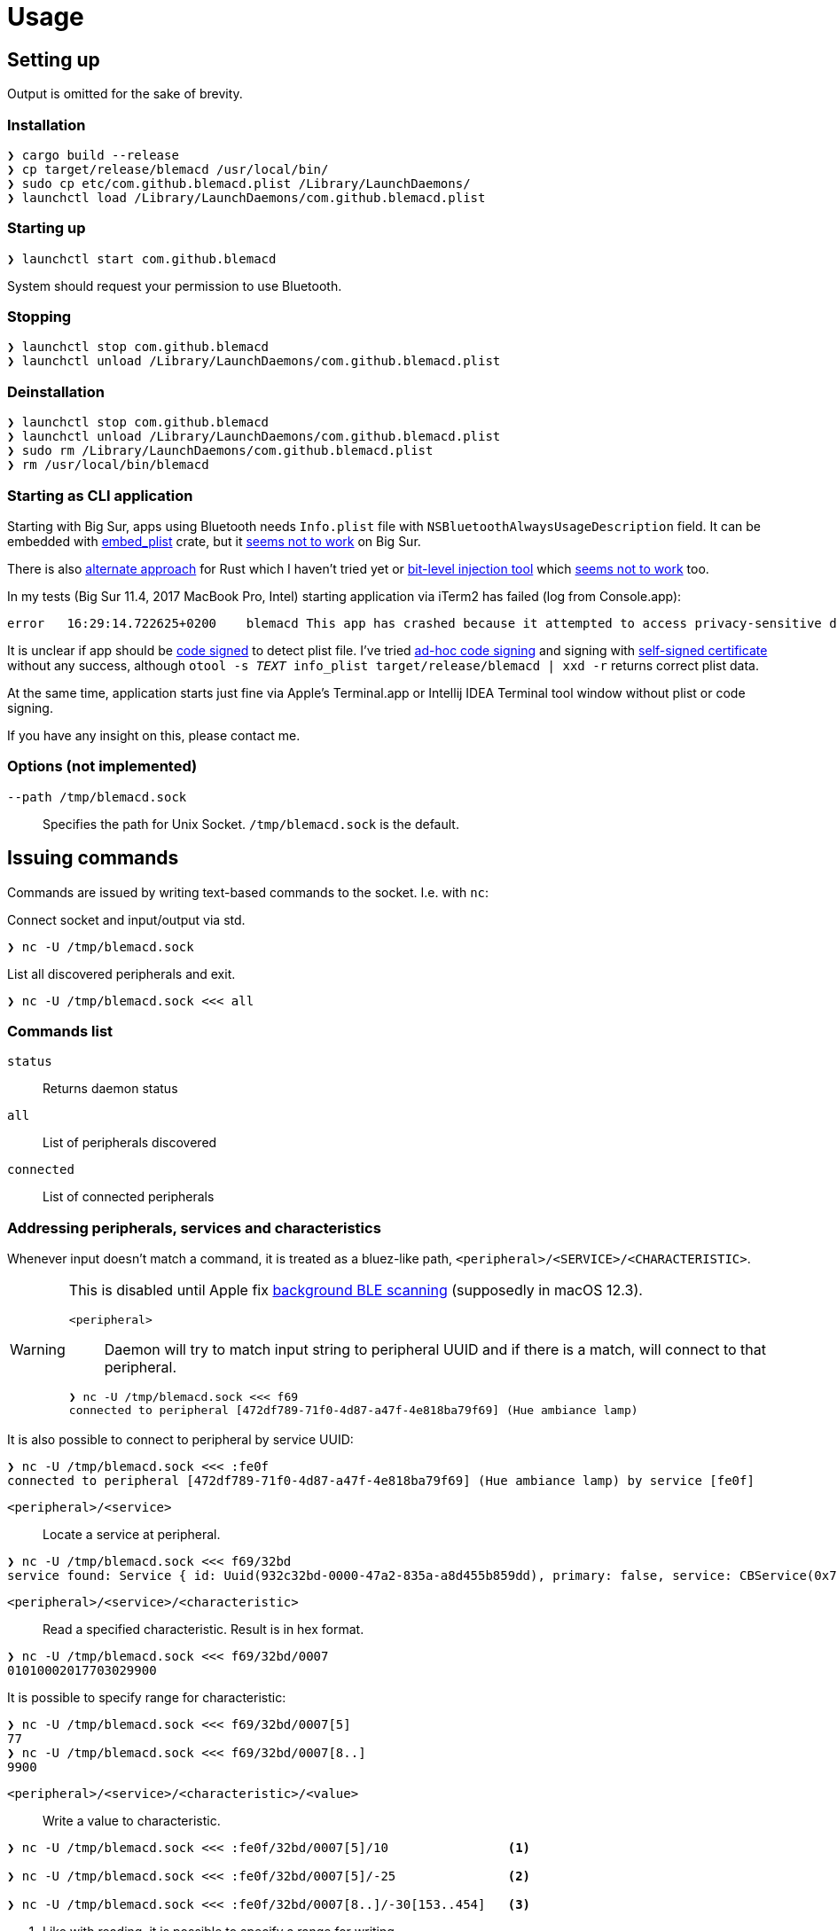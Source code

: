 = Usage

== Setting up

Output is omitted for the sake of brevity.

=== Installation

[source,shell]
----
❯ cargo build --release
❯ cp target/release/blemacd /usr/local/bin/
❯ sudo cp etc/com.github.blemacd.plist /Library/LaunchDaemons/
❯ launchctl load /Library/LaunchDaemons/com.github.blemacd.plist
----

=== Starting up

[source,shell]
----
❯ launchctl start com.github.blemacd
----

System should request your permission to use Bluetooth.

=== Stopping

[source,shell]
----
❯ launchctl stop com.github.blemacd
❯ launchctl unload /Library/LaunchDaemons/com.github.blemacd.plist
----

=== Deinstallation

[source,shell]
----
❯ launchctl stop com.github.blemacd
❯ launchctl unload /Library/LaunchDaemons/com.github.blemacd.plist
❯ sudo rm /Library/LaunchDaemons/com.github.blemacd.plist
❯ rm /usr/local/bin/blemacd
----

=== Starting as CLI application

Starting with Big Sur, apps using Bluetooth needs `Info.plist` file with `NSBluetoothAlwaysUsageDescription` field.
It can be embedded with https://docs.rs/embed_plist/1.2.0/embed_plist/[embed_plist] crate, but it https://github.com/nvzqz/embed-plist-rs/issues/1[seems not to work] on Big Sur.

There is also https://conormanning.com/posts/compiling_info_plist_on_macos_with_rust/[alternate approach]
for Rust which I haven't tried yet or
https://github.com/ruilisi/macbit[bit-level injection tool] which
https://github.com/ruilisi/macbit/issues/1[seems not to work] too.

In my tests (Big Sur 11.4, 2017 MacBook Pro, Intel) starting application via iTerm2 has failed (log from Console.app):

----
error	16:29:14.722625+0200	blemacd	This app has crashed because it attempted to access privacy-sensitive data without a usage description.  The app's Info.plist must contain an NSBluetoothAlwaysUsageDescription key with a string value explaining to the user how the app uses this data.
----

It is unclear if app should be
https://developer.apple.com/library/archive/documentation/Security/Conceptual/CodeSigningGuide/Procedures/Procedures.html[code signed]
to detect plist file.
I've tried https://eclecticlight.co/2019/01/17/code-signing-for-the-concerned-3-signing-an-app/[ad-hoc code signing]
and signing with
https://developer.apple.com/library/archive/documentation/Security/Conceptual/CodeSigningGuide/Procedures/Procedures.html[self-signed certificate]
without any success, although `otool -s __TEXT __info_plist target/release/blemacd | xxd -r` returns correct plist data.

At the same time, application starts just fine via Apple's Terminal.app or Intellij IDEA Terminal tool window without plist or code signing.

If you have any insight on this, please contact me.

=== Options (not implemented)

`--path /tmp/blemacd.sock`::
Specifies the path for Unix Socket. `/tmp/blemacd.sock` is the default.

== Issuing commands

Commands are issued by writing text-based commands to the socket.
I.e. with `nc`:

Connect socket and input/output via std.

[source,shell]
----
❯ nc -U /tmp/blemacd.sock
----

List all discovered peripherals and exit.

[source,shell]
----
❯ nc -U /tmp/blemacd.sock <<< all
----

=== Commands list

`status`::
Returns daemon status

`all`::
List of peripherals discovered

`connected`::
List of connected peripherals

=== Addressing peripherals, services and characteristics

Whenever input doesn't match a command, it is treated as a bluez-like path, `<peripheral>/<SERVICE>/<CHARACTERISTIC>`.

[WARNING]
.This is disabled until Apple fix https://stackoverflow.com/a/70657368/1016019[background BLE scanning] (supposedly in macOS 12.3).
====
`<peripheral>`::
Daemon will try to match input string to peripheral UUID and if there is a match, will connect to that peripheral.

[source,shell]
----
❯ nc -U /tmp/blemacd.sock <<< f69
connected to peripheral [472df789-71f0-4d87-a47f-4e818ba79f69] (Hue ambiance lamp)
----
====

It is also possible to connect to peripheral by service UUID:

[source,shell]
----
❯ nc -U /tmp/blemacd.sock <<< :fe0f
connected to peripheral [472df789-71f0-4d87-a47f-4e818ba79f69] (Hue ambiance lamp) by service [fe0f]
----

`<peripheral>/<service>`::
Locate a service at peripheral.

[source,shell]
----
❯ nc -U /tmp/blemacd.sock <<< f69/32bd
service found: Service { id: Uuid(932c32bd-0000-47a2-835a-a8d455b859dd), primary: false, service: CBService(0x7ff25b605ae0) }
----

`<peripheral>/<service>/<characteristic>`::
Read a specified characteristic.
Result is in hex format.

[source,shell]
----
❯ nc -U /tmp/blemacd.sock <<< f69/32bd/0007
01010002017703029900
----

It is possible to specify range for characteristic:

[source,shell]
----
❯ nc -U /tmp/blemacd.sock <<< f69/32bd/0007[5]
77
❯ nc -U /tmp/blemacd.sock <<< f69/32bd/0007[8..]
9900
----

`<peripheral>/<service>/<characteristic>/<value>`::
Write a value to characteristic.

[source,shell]
----
❯ nc -U /tmp/blemacd.sock <<< :fe0f/32bd/0007[5]/10                <1>

❯ nc -U /tmp/blemacd.sock <<< :fe0f/32bd/0007[5]/-25               <2>

❯ nc -U /tmp/blemacd.sock <<< :fe0f/32bd/0007[8..]/-30[153..454]   <3>
----

<1> Like with reading, it is possible to specify a range for writing.
<2> Supported operations are `+` - addition, `-` - subtraction and `!` - negation.
<3> Values ranges are also supported.
Resulting value will be clamped with that range.
